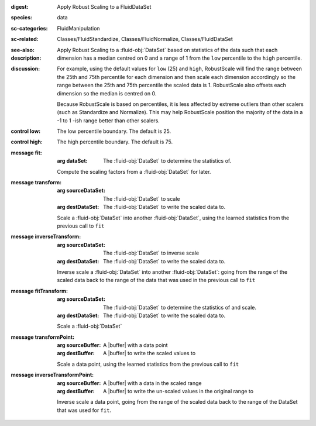 :digest: Apply Robust Scaling to a FluidDataSet
:species: data
:sc-categories: FluidManipulation
:sc-related: Classes/FluidStandardize, Classes/FluidNormalize, Classes/FluidDataSet
:see-also: 
:description: 

   Apply Robust Scaling to a :fluid-obj:`DataSet` based on statistics of the data such that each dimension has a median centred on 0 and a range of 1 from the ``low`` percentile to the ``high`` percentile.

:discussion:
   
   For example, using the default values for ``low`` (25) and ``high``, RobustScale will find the range between the 25th and 75th percentile for each dimension and then scale each dimension accordingly so the range between the 25th and 75th percentile the scaled data is 1. RobustScale also offsets each dimension so the median is centred on 0. 
   
   Because RobustScale is based on percentiles, it is less affected by extreme outliers than other scalers (such as Standardize and Normalize). This may help RobustScale position the majority of the data in a -1 to 1 -ish range better than other scalers.

:control low:

   The low percentile boundary. The default is 25.

:control high:

   The high percentile boundary. The default is 75.

:message fit:

   :arg dataSet: The :fluid-obj:`DataSet` to determine the statistics of.

   Compute the scaling factors from a :fluid-obj:`DataSet` for later.

:message transform:

   :arg sourceDataSet: The :fluid-obj:`DataSet` to scale

   :arg destDataSet: The :fluid-obj:`DataSet` to write the scaled data to.

   Scale a :fluid-obj:`DataSet` into another :fluid-obj:`DataSet`, using the learned statistics from the previous call to ``fit``

:message inverseTransform:

    :arg sourceDataSet: The :fluid-obj:`DataSet` to inverse scale

    :arg destDataSet: The :fluid-obj:`DataSet` to write the scaled data to.

    Inverse scale a :fluid-obj:`DataSet` into another :fluid-obj:`DataSet`: going from the range of the scaled data back to the range of the data that was used in the previous call to ``fit``
      
:message fitTransform:

   :arg sourceDataSet: The :fluid-obj:`DataSet` to determine the statistics of and scale.

   :arg destDataSet: The :fluid-obj:`DataSet` to write the scaled data to.

   Scale a :fluid-obj:`DataSet`

:message transformPoint:

   :arg sourceBuffer: A |buffer| with a data point

   :arg destBuffer: A |buffer| to write the scaled values to

   Scale a data point, using the learned statistics from the previous call to ``fit``
   
:message inverseTransformPoint:

    :arg sourceBuffer: A |buffer| with a data in the scaled range

    :arg destBuffer: A |buffer| to write the un-scaled values in the original range to

    Inverse scale a data point, going from the range of the scaled data back to the range of the DataSet that was used for ``fit``.
